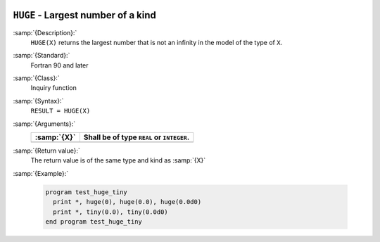   .. _huge:

``HUGE`` - Largest number of a kind
***********************************

.. index:: HUGE

.. index:: limits, largest number

.. index:: model representation, largest number

:samp:`{Description}:`
  ``HUGE(X)`` returns the largest number that is not an infinity in
  the model of the type of ``X``.

:samp:`{Standard}:`
  Fortran 90 and later

:samp:`{Class}:`
  Inquiry function

:samp:`{Syntax}:`
  ``RESULT = HUGE(X)``

:samp:`{Arguments}:`
  ===========  =========================================
  :samp:`{X}`  Shall be of type ``REAL`` or ``INTEGER``.
  ===========  =========================================
  ===========  =========================================

:samp:`{Return value}:`
  The return value is of the same type and kind as :samp:`{X}`

:samp:`{Example}:`

  .. code-block:: c++

    program test_huge_tiny
      print *, huge(0), huge(0.0), huge(0.0d0)
      print *, tiny(0.0), tiny(0.0d0)
    end program test_huge_tiny

